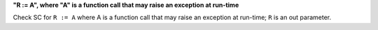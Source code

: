 **"R := A", where "A" is a function call that may raise an exception at run-time**

Check SC for ``R := A`` where A is a function call that may raise an
exception at run-time; ``R`` is an out parameter.

